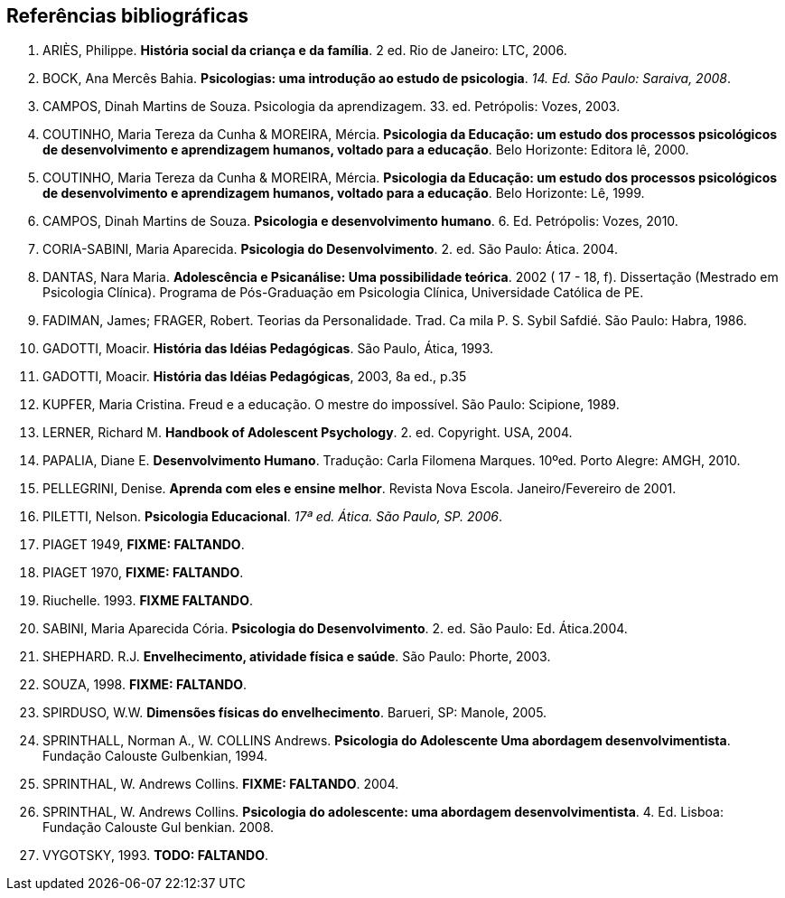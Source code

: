 == Referências bibliográficas

. [[ARIES06]] ARIÈS, Philippe. 
*História social da criança e da família*. 2 ed. Rio de Janeiro: LTC, 2006.

. [[BOCK08]] BOCK, Ana Mercês Bahia. *Psicologias: uma introdução ao estudo de 
psicologia*. _14. Ed. São Paulo: Saraiva, 2008_.

. [[CAMPOS03]] CAMPOS, Dinah Martins de Souza. Psicologia da aprendizagem. 33. ed.  
Petrópolis: Vozes, 2003. 

. [[COUTINHO00]] COUTINHO, Maria Tereza da Cunha & MOREIRA, Mércia. *Psicologia da
  Educação: um estudo dos processos psicológicos de desenvolvimento e
  aprendizagem humanos, voltado para a educação*. Belo Horizonte:
  Editora lê, 2000.

. [[COUTINHO99]] COUTINHO, Maria Tereza da Cunha & MOREIRA, Mércia. *Psicologia da
  Educação: um estudo dos processos psicológicos de desenvolvimento e
  aprendizagem humanos, voltado para a educação*. Belo Horizonte: Lê, 1999.

. [[CAMPOS10]] CAMPOS, Dinah Martins de Souza. *Psicologia e desenvolvimento 
humano*. 6. Ed. Petrópolis: Vozes, 2010.

. [[CORIASABINI04]] CORIA-SABINI, Maria Aparecida. *Psicologia do Desenvolvimento*. 2. 
ed. São Paulo: Ática. 2004.

. [[DANTAS02]] DANTAS, Nara Maria. *Adolescência e Psicanálise: Uma
  possibilidade teórica*. 2002 ( 17 - 18, f). Dissertação (Mestrado em
  Psicologia Clínica). Programa de Pós-Graduação em Psicologia Clínica,
  Universidade Católica de PE.

. [[FADIMAN86]] FADIMAN, James; FRAGER, Robert. Teorias da Personalidade.
Trad. Ca mila P. S. Sybil Safdié. São Paulo: Habra, 1986.

. [[GADOTTI93]] GADOTTI, Moacir. *História das Idéias Pedagógicas*. São
  Paulo, Ática, 1993.

. [[GADOTTI03]] GADOTTI, Moacir. 
*História das Idéias Pedagógicas*, 2003, 8a ed., p.35

. [[KUPFER89]] KUPFER, Maria Cristina. Freud e a educação. O mestre do impossível. São
Paulo: Scipione, 1989.

. [[LERNER04]] LERNER, Richard M. *Handbook of Adolescent Psychology*. 2. ed. 
Copyright. USA, 2004. 

. [[PAPALIA10]] PAPALIA, Diane E. 
*Desenvolvimento Humano*. Tradução: Carla Filomena Marques. 10ºed.
Porto Alegre: AMGH, 2010.

. [[PELLEGRINI01]] PELLEGRINI, Denise. *Aprenda com eles e ensine
  melhor*. Revista Nova Escola. Janeiro/Fevereiro de 2001.

. [[PILETTI06]] PILETTI, Nelson. *Psicologia Educacional*. _17ª ed. Ática. São 
Paulo, SP. 2006_. 

. [[PIAGET49]] PIAGET 1949, *FIXME: FALTANDO*.

. [[PIAGET70]] PIAGET 1970, *FIXME: FALTANDO*.

. [[RIUCHELLE93]] Riuchelle. 1993. *FIXME FALTANDO*.

. [[SABINI04]] SABINI, Maria Aparecida Cória. 
*Psicologia do Desenvolvimento*. 2.  ed. São Paulo: Ed. Ática.2004.

. [[SHEPHARD03]] SHEPHARD. R.J. 
*Envelhecimento, atividade física e saúde*. São Paulo: Phorte, 2003.

. [[SOUZA98]] SOUZA, 1998. *FIXME: FALTANDO*.

. [[SPIRDUSO05]] SPIRDUSO, W.W. 
*Dimensões físicas do envelhecimento*. Barueri, SP: Manole, 2005.

. [[SPRINTHALL94]] SPRINTHALL, Norman A., W. COLLINS Andrews. 
*Psicologia do Adolescente Uma abordagem desenvolvimentista*. Fundação
Calouste Gulbenkian, 1994.

. [[SPRINTHALL04]] SPRINTHAL, W. Andrews Collins. *FIXME: FALTANDO*. 2004.
// Faltando referência.

. [[SPRINTHALL08]] SPRINTHAL, W. Andrews Collins. *Psicologia do adolescente: uma 
abordagem desenvolvimentista*. 4. Ed. Lisboa: Fundação Calouste Gul 
benkian. 2008.

. [[VYGOTSKY93]]  VYGOTSKY, 1993. *TODO: FALTANDO*.


////
Sempre terminar o arquivo com uma nova linha.
////

